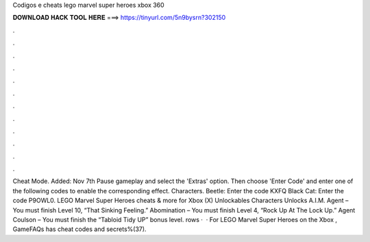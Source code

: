 Codigos e cheats lego marvel super heroes xbox 360

𝐃𝐎𝐖𝐍𝐋𝐎𝐀𝐃 𝐇𝐀𝐂𝐊 𝐓𝐎𝐎𝐋 𝐇𝐄𝐑𝐄 ===> https://tinyurl.com/5n9bysrn?302150

.

.

.

.

.

.

.

.

.

.

.

.

Cheat Mode. Added: Nov 7th Pause gameplay and select the 'Extras' option. Then choose 'Enter Code' and enter one of the following codes to enable the corresponding effect. Characters. Beetle: Enter the code KXFQ Black Cat: Enter the code P9OWL0. LEGO Marvel Super Heroes cheats & more for Xbox (X) Unlockables Characters Unlocks A.I.M. Agent – You must finish Level 10, “That Sinking Feeling.” Abomination – You must finish Level 4, “Rock Up At The Lock Up.” Agent Coulson – You must finish the “Tabloid Tidy UP” bonus level. rows ·  · For LEGO Marvel Super Heroes on the Xbox , GameFAQs has cheat codes and secrets%(37).